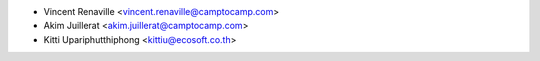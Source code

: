 * Vincent Renaville <vincent.renaville@camptocamp.com>
* Akim Juillerat <akim.juillerat@camptocamp.com>
* Kitti Upariphutthiphong <kittiu@ecosoft.co.th>
